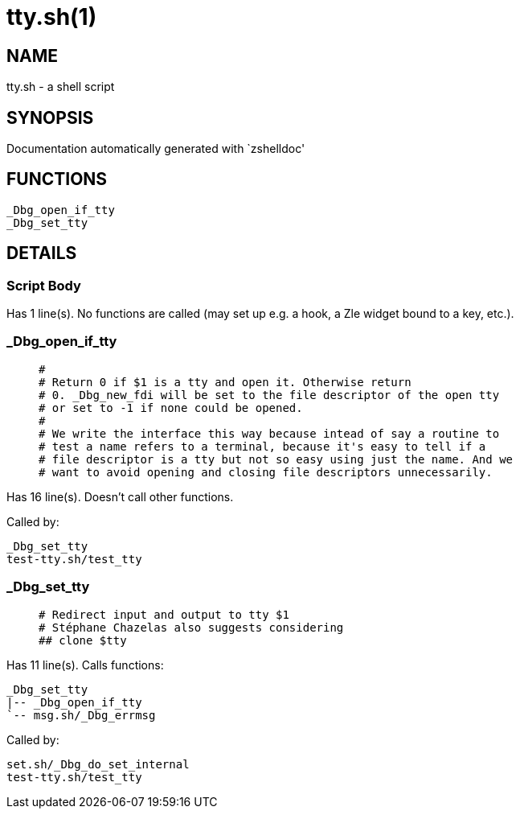 tty.sh(1)
=========
:compat-mode!:

NAME
----
tty.sh - a shell script

SYNOPSIS
--------
Documentation automatically generated with `zshelldoc'

FUNCTIONS
---------

 _Dbg_open_if_tty
 _Dbg_set_tty

DETAILS
-------

Script Body
~~~~~~~~~~~

Has 1 line(s). No functions are called (may set up e.g. a hook, a Zle widget bound to a key, etc.).

_Dbg_open_if_tty
~~~~~~~~~~~~~~~~

____
 #
 # Return 0 if $1 is a tty and open it. Otherwise return
 # 0. _Dbg_new_fdi will be set to the file descriptor of the open tty
 # or set to -1 if none could be opened.
 #
 # We write the interface this way because intead of say a routine to
 # test a name refers to a terminal, because it's easy to tell if a
 # file descriptor is a tty but not so easy using just the name. And we
 # want to avoid opening and closing file descriptors unnecessarily.
____

Has 16 line(s). Doesn't call other functions.

Called by:

 _Dbg_set_tty
 test-tty.sh/test_tty

_Dbg_set_tty
~~~~~~~~~~~~

____
 # Redirect input and output to tty $1
 # Stéphane Chazelas also suggests considering
 ## clone $tty
____

Has 11 line(s). Calls functions:

 _Dbg_set_tty
 |-- _Dbg_open_if_tty
 `-- msg.sh/_Dbg_errmsg

Called by:

 set.sh/_Dbg_do_set_internal
 test-tty.sh/test_tty

